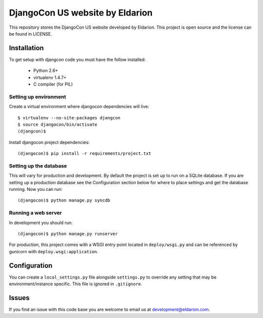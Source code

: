 ================================
DjangoCon US website by Eldarion
================================

This repository stores the DjangoCon US website developed by Eldarion. This
project is open source and the license can be found in LICENSE.


Installation
============

To get setup with djangcon code you must have the follow installed:

 * Python 2.6+
 * virtualenv 1.4.7+
 * C compiler (for PIL)

Setting up environment
----------------------

Create a virtual environment where djangocon dependencies will live::

    $ virtualenv --no-site-packages djangcon
    $ source djangocon/bin/activate
    (djangcon)$

Install djangocon project dependencies::

    (djangocon)$ pip install -r requirements/project.txt

Setting up the database
-----------------------

This will vary for production and development. By default the project is set
up to run on a SQLite database. If you are setting up a production database
see the Configuration section below for where to place settings and get the
database running. Now you can run::

    (djangocon)$ python manage.py syncdb

Running a web server
--------------------

In development you should run::

    (djangocon)$ python manage.py runserver

For production, this project comes with a WSGI entry point located in
``deploy/wsgi.py`` and can be referenced by gunicorn with
``deploy.wsgi:application``.

Configuration
=============

You can create a ``local_settings.py`` file alongside ``settings.py`` to
override any setting that may be environment/instance specific. This file is
ignored in ``.gitignore``.


Issues
======

If you find an issue with this code base you are welcome to email us at
development@eldarion.com.
